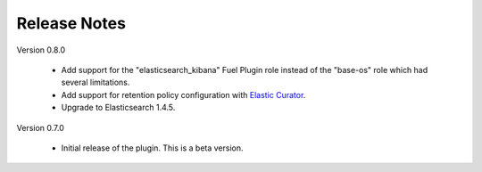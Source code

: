 .. _releases:

Release Notes
=============

Version 0.8.0

    - Add support for the "elasticsearch_kibana" Fuel Plugin role instead of
      the "base-os" role which had several limitations.
    - Add support for retention policy configuration with `Elastic Curator <https://github.com/elastic/curator>`_.
    - Upgrade to Elasticsearch 1.4.5.

Version 0.7.0

    - Initial release of the plugin. This is a beta version.
